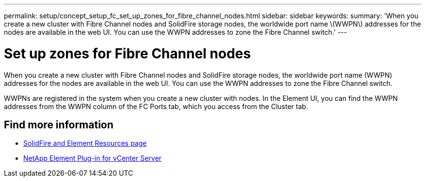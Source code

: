 ---
permalink: setup/concept_setup_fc_set_up_zones_for_fibre_channel_nodes.html
sidebar: sidebar
keywords:
summary: 'When you create a new cluster with Fibre Channel nodes and SolidFire storage nodes, the worldwide port name \(WWPN\) addresses for the nodes are available in the web UI. You can use the WWPN addresses to zone the Fibre Channel switch.'
---

= Set up zones for Fibre Channel nodes
:icons: font
:imagesdir: ../media/

[.lead]
When you create a new cluster with Fibre Channel nodes and SolidFire storage nodes, the worldwide port name (WWPN) addresses for the nodes are available in the web UI. You can use the WWPN addresses to zone the Fibre Channel switch.

WWPNs are registered in the system when you create a new cluster with nodes. In the Element UI, you can find the WWPN addresses from the WWPN column of the FC Ports tab, which you access from the Cluster tab.

== Find more information
* https://www.netapp.com/data-storage/solidfire/documentation[SolidFire and Element Resources page^]
* https://docs.netapp.com/us-en/vcp/index.html[NetApp Element Plug-in for vCenter Server^]
